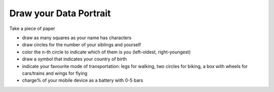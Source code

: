 
Draw your Data Portrait
=======================

Take a piece of paper

-  draw as many squares as your name has characters
-  draw circles for the number of your siblings and yourself
-  color the n-th circle to indicate which of them is you (left-oldest,
   right-youngest)
-  draw a symbol that indicates your country of birth
-  indicate your favourite mode of transportation: legs for walking, two
   circles for biking, a box with wheels for cars/trains and wings for
   flying
-  charge% of your mobile device as a battery with 0-5 bars
